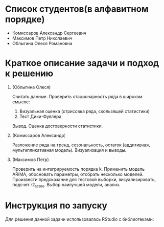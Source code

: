 * Список студентов(в алфавитном порядке)
- Комиссаров Александр Сергеевич
- Максимов Петр Николаевич
- Облыгина Олеся Романовна

* Краткое описание задачи и подход к решению

1. (Облыгина Олеся)

    Считать данные. Проверить стационарность ряда в широком смысле:
        1) Визуальная оценка (отрисовка ряда, скользящей статистики)
        2) Тест Дики-Фуллера             
    Вывод. Оценка достоверности статистики.
2. (Комиссаров Александр)

    Разложение ряда на тренд, сезональность, остаток (аддитивная, мультипликативная модель). Визуализация и выводы.
3. (Максимов Петр)

    Проверить на интегрируемость порядка k. Применить модель ARIMA, обосновать параметры, отобрать несколько моделей. Произвести предсказание для тестовой выборки, визуализировать, подсчет r2_score. Выбор наилучшей модели, анализ.

* Инструкция по запуску
Для решения данной задачи использовалась RStudio с библиотеками: 
